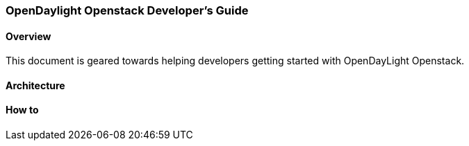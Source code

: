 === OpenDaylight Openstack Developer's Guide

==== Overview
This document is geared towards helping developers getting started with OpenDayLight Openstack.

==== Architecture

==== How to